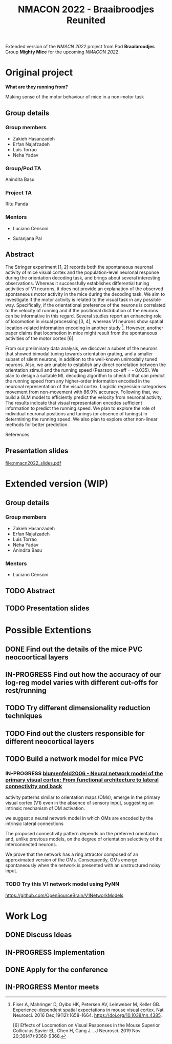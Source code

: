 #+title: NMACON 2022 - Braaibroodjes Reunited

Extended version of the /NMACN 2022/ project
from Pod *Braaibroodjes* Group *Mighty Mice*
for the upcoming /NMACON 2022/.

* Original project

*What are they running from?*

Making sense of the motor behaviour of mice in a non-motor task

** Group details
*** Group members

 - Zakieh Hasanzadeh
 - Erfan Najafzadeh
 - Luis Torrao
 - Neha Yadav

*** Group/Pod TA

Anindita Basu

*** Project TA

Ritu Panda

*** Mentors

- Luciano Censoni

- Suranjana Pal

** Abstract

The Stringer experiment [1, 2] records both the spontaneous neuronal activity of mice visual cortex and the population-level neuronal response during the orientation decoding task, and brings about several interesting observations. Whereas it successfully establishes differential tuning activities of V1 neurons, it does not provide an explanation of the observed spontaneous motor activity in the mice during the decoding task. We aim to investigate if the motor activity is related to the visual task in any possible way. Specifically, if the orientational preference of the neurons is correlated to the velocity of running and if the positional distribution of the neurons can be informative in this regard. Several studies report an enhancing role of locomotion in visual processing [3, 4], whereas V1 neurons show spatial location-related information encoding in another study [5]. However, another paper claims that locomotion in mice might result from the spontaneous activities of the motor cortex [6].

From our preliminary data analysis, we discover a subset of the neurons that showed bimodal tuning towards orientation grating, and a smaller subset of silent neurons, in addition to the well-known unimodally tuned neurons. Also, we are unable to establish any direct correlation between the orientation stimuli and the running speed (Pearson co-eff = - 0.035). We plan to design a suitable ML decoding algorithm to check if that can predict the running speed from any higher-order information encoded in the neuronal representation of the visual cortex. Logistic regression categorises movement from non-movement with 86.9% accuracy.  Following that, we build a GLM model to efficiently predict the velocity from neuronal activity. The results indicate that visual representation encodes sufficient information to predict the running speed. We plan to explore the role of individual neuronal positions and tunings (or absence of tunings) in determining the running speed. We also plan to explore other non-linear methods for better prediction.

References

[1] Stringer, C., Pachitariu, M., Steinmetz, N., Reddy, C. B., Carandini, M., and Harris, K. D. (2019). Spontaneous behaviours drive multidimensional, brainwide activity. Science, 364(6437): eaav7893. https://doi.org/10.1126/science.aav7893

[2] Stringer, C., Michaelos, M., Tsyboulski, D., Lindo, S. E., and Pachitariu, M. (2021). High-precision coding in visual cortex. Cell, 184(10): 2767-2778. https://doi.org/10.1016/j.cell.2021.03.042

[3] Dadarlat MariaC, Stryker,Michael P. Locomotion Enhances Neural Encoding of Visual Stimuli in MouseV1 (2017) J Neurosci. 37 (14) doi: https://doi.org/10.1523%2FJNEUROSCI.2728-16.2017

[4] Muzzu Tomaso, Aman B. Saleem, Feature selectivity can explain mismatch signals in mouse visual cortex (2021), Cell Reports,37(1), https://doi.org/10.1016/j.celrep.2021.109772

[5] Fiser A, Mahringer D, Oyibo HK, Petersen AV, Leinweber M, Keller GB. Experience-dependent spatial expectations in mouse visual cortex. Nat Neurosci. 2016 Dec;19(12):1658-1664. https://doi.org/10.1038/nn.4385.

 [6] Effects of Locomotion on Visual Responses in the Mouse Superior Colliculus.Savier EL, Chen H, Cang J. . J Neurosci. 2019 Nov 20;39(47):9360-9368.

** Presentation slides

file:nmacn2022_slides.pdf


* Extended version (WIP)

** Group details
*** Group members

 - Zakieh Hasanzadeh
 - Erfan Najafzadeh
 - Luis Torrao
 - Neha Yadav
 - Anindita Basu

*** Mentors

- Luciano Censoni

** TODO Abstract
DEADLINE: <2022-09-05 Mon>
** TODO Presentation slides

* Possible Extentions

** DONE Find out the details of the mice PVC neocoortical layers
** IN-PROGRESS Find out how the accuracy of our log-reg model varies with different cut-offs for rest/running
** TODO Try different dimensionality reduction techniques
** TODO Find out the clusters responsible for different neocortical layers
** TODO Build a network model for mice PVC

*** IN-PROGRESS [[id:9719bf17-c060-4796-beed-dc426911b0db][blumenfeld2006 - Neural network model of the primary visual cortex: From functional architecture to lateral connectivity and back]]

activity patterns similar to orientation maps (OMs), emerge in the primary visual cortex (V1) even in the absence of sensory input, suggesting an intrinsic mechanism of OM activation.

we suggest a neural network model in which OMs are encoded by the intrinsic lateral connections

The proposed connectivity pattern depends on the preferred orientation and, unlike previous models, on the degree of orientation selectivity of the interconnected neurons.

We prove that the network has a ring attractor composed of an approximated version of the OMs. Consequently, OMs emerge spontaneously when the network is presented with an unstructured noisy input.

*** TODO Try this V1 network model using PyNN

https://github.com/OpenSourceBrain/V1NetworkModels

* Work Log
** DONE Discuss Ideas
SCHEDULED: <2022-08-15 Mon>
** IN-PROGRESS Implementation
** DONE Apply for the conference
SCHEDULED: <2022-08-22 Mon>
** IN-PROGRESS Mentor meets
